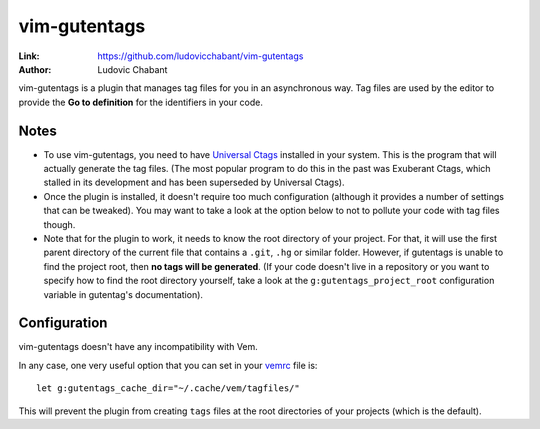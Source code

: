 
.. role:: key
.. default-role:: key

vim-gutentags
=============

:Link: https://github.com/ludovicchabant/vim-gutentags
:Author: Ludovic Chabant

vim-gutentags is a plugin that manages tag files for you in an asynchronous way.
Tag files are used by the editor to provide the **Go to definition** for the
identifiers in your code.

Notes
-----

* To use vim-gutentags, you need to have `Universal Ctags
  <https://github.com/universal-ctags/ctags>`__ installed in your system. This
  is the program that will actually generate the tag files. (The most popular
  program to do this in the past was Exuberant Ctags, which stalled in its
  development and has been superseded by Universal Ctags).

* Once the plugin is installed, it doesn't require too much configuration
  (although it provides a number of settings that can be tweaked). You may want
  to take a look at the option below to not to pollute your code with tag files
  though.

* Note that for the plugin to work, it needs to know the root directory of your
  project. For that, it will use the first parent directory of the current file
  that contains a ``.git``, ``.hg`` or similar folder. However, if gutentags is
  unable to find the project root, then **no tags will be generated**. (If your
  code doesn't live in a repository or you want to specify how to find the root
  directory yourself, take a look at the ``g:gutentags_project_root``
  configuration variable in gutentag's documentation).

Configuration
-------------

vim-gutentags doesn't have any incompatibility with Vem.

In any case, one very useful option that you can set in your `vemrc
</config/vemrc.html>`__ file is::

    let g:gutentags_cache_dir="~/.cache/vem/tagfiles/"

This will prevent the plugin from creating ``tags`` files at the root
directories of your projects (which is the default).

